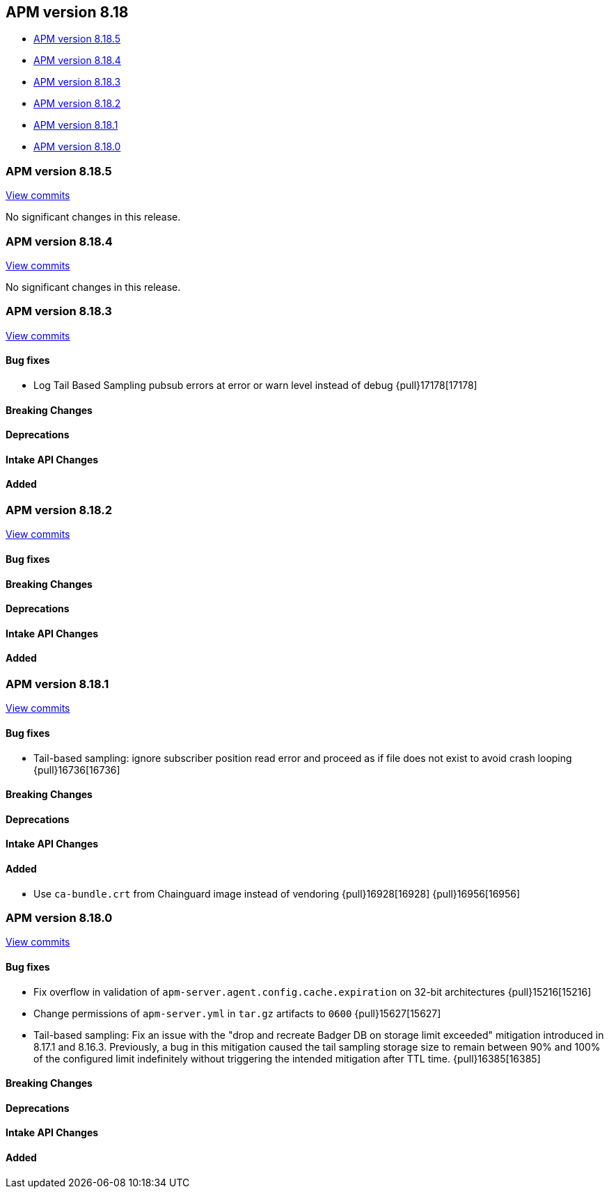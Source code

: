 [[apm-release-notes-8.18]]
== APM version 8.18

* <<apm-release-notes-8.18.5>>
* <<apm-release-notes-8.18.4>>
* <<apm-release-notes-8.18.3>>
* <<apm-release-notes-8.18.2>>
* <<apm-release-notes-8.18.1>>
* <<apm-release-notes-8.18.0>>

[float]
[[apm-release-notes-8.18.5]]
=== APM version 8.18.5

https://github.com/elastic/apm-server/compare/v8.18.4\...v8.18.5[View commits]

No significant changes in this release.

[float]
[[apm-release-notes-8.18.4]]
=== APM version 8.18.4

https://github.com/elastic/apm-server/compare/v8.18.3\...v8.18.4[View commits]

No significant changes in this release.

[float]
[[apm-release-notes-8.18.3]]
=== APM version 8.18.3

https://github.com/elastic/apm-server/compare/v8.18.2\...v8.18.3[View commits]

[float]
==== Bug fixes
- Log Tail Based Sampling pubsub errors at error or warn level instead of debug {pull}17178[17178]

[float]
==== Breaking Changes

[float]
==== Deprecations

[float]
==== Intake API Changes

[float]
==== Added

[float]

[[apm-release-notes-8.18.2]]
=== APM version 8.18.2

https://github.com/elastic/apm-server/compare/v8.18.1\...v8.18.2[View commits]

[float]
==== Bug fixes

[float]
==== Breaking Changes

[float]
==== Deprecations

[float]
==== Intake API Changes

[float]
==== Added

[float]
[[apm-release-notes-8.18.1]]
=== APM version 8.18.1

https://github.com/elastic/apm-server/compare/v8.18.0\...v8.18.1[View commits]

[float]
==== Bug fixes

- Tail-based sampling: ignore subscriber position read error and proceed as if file does not exist to avoid crash looping {pull}16736[16736]

[float]
==== Breaking Changes

[float]
==== Deprecations

[float]
==== Intake API Changes

[float]
==== Added

- Use `ca-bundle.crt` from Chainguard image instead of vendoring {pull}16928[16928] {pull}16956[16956]

[float]
[[apm-release-notes-8.18.0]]
=== APM version 8.18.0

https://github.com/elastic/apm-server/compare/v8.17.1\...v8.18.0[View commits]

[float]
==== Bug fixes
- Fix overflow in validation of `apm-server.agent.config.cache.expiration` on 32-bit architectures {pull}15216[15216]
- Change permissions of `apm-server.yml` in `tar.gz` artifacts to `0600` {pull}15627[15627]
- Tail-based sampling: Fix an issue with the "drop and recreate Badger DB on storage limit exceeded" mitigation introduced in 8.17.1 and 8.16.3. Previously, a bug in this mitigation caused the tail sampling storage size to remain between 90% and 100% of the configured limit indefinitely without triggering the intended mitigation after TTL time. {pull}16385[16385]

[float]
==== Breaking Changes

[float]
==== Deprecations

[float]
==== Intake API Changes

[float]
==== Added
